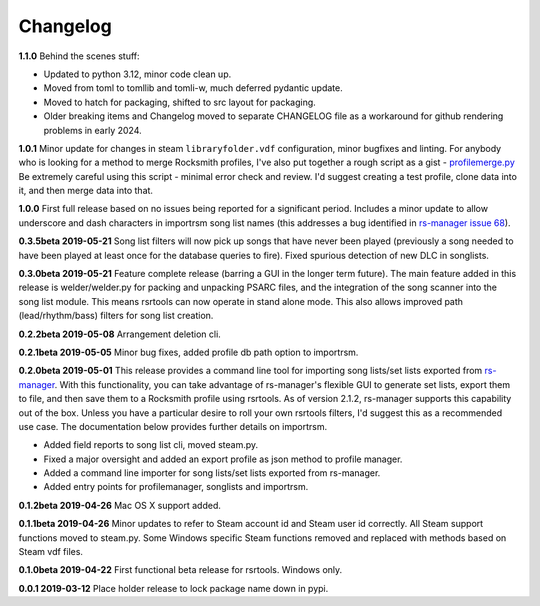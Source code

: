 Changelog
==========

**1.1.0** Behind the scenes stuff:

* Updated to python 3.12, minor code clean up. 

* Moved from toml to tomllib and tomli-w, much deferred pydantic update.
  
* Moved to hatch for packaging, shifted to src layout for packaging. 

* Older breaking items and Changelog moved to separate CHANGELOG file as a workaround
  for github rendering problems in early 2024.

**1.0.1** Minor update for changes in steam ``libraryfolder.vdf`` configuration,
minor bugfixes and linting. For anybody who is looking for a method to merge
Rocksmith profiles, I've also put together a rough script as a gist - 
`profilemerge.py 
<https://gist.github.com/BuongiornoTexas/c781d28b35ebdfd0ba7f6d906b0cad4a>`_
Be extremely careful using this script - minimal error check and review. 
I'd suggest creating a test profile, clone data into it, and then merge data 
into that.

**1.0.0** First full release based on no issues being reported for a significant period.
Includes a minor update to allow underscore and dash characters in importrsm song list
names (this addresses a bug identified in
`rs-manager issue 68 <https://github.com/sandiz/rs-manager/issues/68#issuecomment-604780122>`_).

**0.3.5beta 2019-05-21** Song list filters will now pick up songs that have never
been played (previously a song needed to have been played at least once for the database
queries to fire). Fixed spurious detection of new DLC in songlists.

**0.3.0beta 2019-05-21** Feature complete release (barring a GUI in the longer term
future). The main feature added in this release is welder/welder.py for packing and
unpacking PSARC files, and the integration of the song scanner into the song list
module. This means rsrtools can now operate in stand alone mode. This also allows
improved path (lead/rhythm/bass) filters for song list creation.

**0.2.2beta 2019-05-08** Arrangement deletion cli.

**0.2.1beta 2019-05-05** Minor bug fixes, added profile db path option to importrsm.

**0.2.0beta 2019-05-01** This release provides a command line tool for importing song 
lists/set lists exported from `rs-manager <https://github.com/sandiz/rs-manager>`_. With
this functionality, you can take advantage of rs-manager's flexible GUI to generate set
lists, export them to file, and then save them to a Rocksmith profile using rsrtools. 
As of version 2.1.2, rs-manager supports this capability out of the box. Unless you have
a particular desire to roll your own rsrtools filters, I'd suggest this as a recommended
use case. The documentation below provides further details on importrsm. 

- Added field reports to song list cli, moved steam.py.

- Fixed a major oversight and added an export profile as json method to profile manager.

- Added a command line importer for song lists/set lists exported from rs-manager.

- Added entry points for profilemanager, songlists and importrsm.

**0.1.2beta 2019-04-26** Mac OS X support added. 

**0.1.1beta 2019-04-26** Minor updates to refer to Steam account id and Steam user id 
correctly. All Steam support functions moved to steam.py. Some Windows specific Steam
functions removed and replaced with methods based on Steam vdf files.

**0.1.0beta 2019-04-22** First functional beta release for rsrtools. Windows only.

**0.0.1 2019-03-12** Place holder release to lock package name down in pypi.